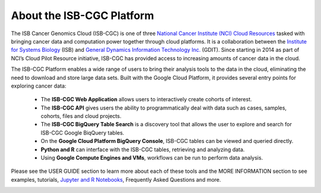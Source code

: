 **************************
About the ISB-CGC Platform
**************************

The ISB Cancer Genomics Cloud (ISB-CGC) is one of three `National Cancer Institute (NCI) Cloud Resources <https://datascience.cancer.gov/data-commons/cloud-resources>`_ tasked with bringing cancer data and computation power together through cloud platforms. It is a collaboration between the `Institute for Systems Biology <https://isbscience.org/>`_ (ISB) and `General Dynamics Information Technology Inc. <https://www.gdit.com/>`_ (GDIT). Since starting in 2014 as part of NCI’s Cloud Pilot Resource initiative, ISB-CGC has provided access to increasing amounts of cancer data in the cloud. 

The ISB-CGC Platform enables a wide range of users to bring their analysis tools to the data in the cloud, eliminating the need to download and store large data sets. Built with the Google Cloud Platform, it provides several entry points for exploring cancer data:

  * The **ISB-CGC Web Application** allows users to interactively create cohorts of interest.
  * The **ISB-CGC API** gives users the ability to programmatically deal with data such as cases, samples, cohorts, files and cloud  projects.
  * The **ISB-CGC BigQuery Table Search** is a discovery tool that allows the user to explore and search for ISB-CGC Google BiqQuery tables.
  * On the **Google Cloud Platform BigQuery Console**, ISB-CGC tables can be viewed and queried directly.
  * **Python and R** can interface with the ISB-CGC tables, retrieving and analyzing data.
  * Using **Google Compute Engines and VMs**, workflows can be run to perform data analysis. 
  
Please see the USER GUIDE section to learn more about each of these tools and the MORE INFORMATION section to see examples, tutorials, `Jupyter and R Notebooks <https://github.com/isb-cgc/Community-Notebooks>`_, Frequently Asked Questions and more.

.. image:: ToolsForISBCGC.png
   :align: center

